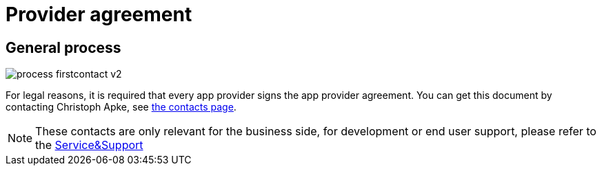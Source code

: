= Provider agreement

== General process
image::general/process_firstcontact_v2.png[]
For legal reasons, it is required that every app provider signs the app provider agreement. 
You can get this document by contacting Christoph Apke, see link:https://my-agrirouter.com/en/company/contact/[the contacts page].

[NOTE]
====
These contacts are only relevant for the business side, for development or end user support, please refer to the xref:service-support.adoc[Service&Support]
====

